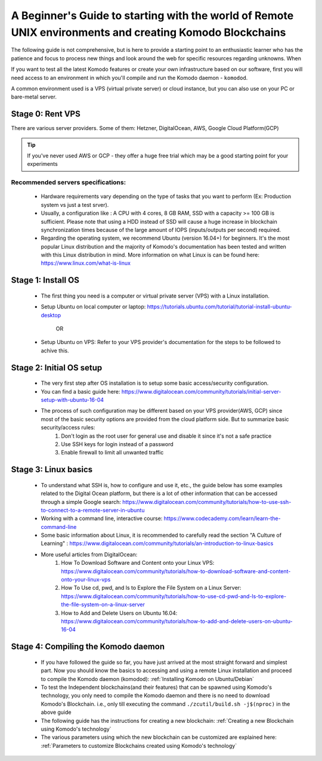 *********************************************************************************************************
A Beginner's Guide to starting with the world of Remote UNIX environments and creating Komodo Blockchains
*********************************************************************************************************

The following guide is not comprehensive, but is here to provide a starting point to an enthusiastic learner who has the patience and focus to process new things and look around the web for specific resources regarding unknowns. When 

If you want to test all the latest Komodo features or create your own infrastructure based on our software, first you will need access to an environment in which you'll compile and run the Komodo daemon - ``komodod``.

A common environment used is a VPS (virtual private server) or cloud instance, but you can also use on your PC or bare-metal server.

Stage 0: Rent VPS
=================

There are various server providers. Some of them: Hetzner, DigitalOcean, AWS, Google Cloud Platform(GCP)

.. tip::
	
	If you've never used AWS or GCP - they offer a huge free trial which may be a good starting point for your experiments

Recommended servers specifications:
-----------------------------------

	* Hardware requirements vary depending on the type of tasks that you want to perform (Ex: Production system vs just a test srver). 
	* Usually, a configuration like : A CPU with 4 cores, 8 GB RAM, SSD with a capacity >= 100 GB is sufficient. Please note that using a HDD instead of SSD will cause a huge increase in blockchain synchronization times because of the large amount of IOPS (inputs/outputs per second) required.
	* Regarding the operating system, we recommend Ubuntu (version 16.04+) for beginners. It's the most popular Linux distribution and the majority of Komodo's documentation has been tested and written with this Linux distribution in mind. More information on what Linux is can be found here: https://www.linux.com/what-is-linux

Stage 1: Install OS
===================

	* The first thing you need is a computer or virtual private server (VPS) with a Linux installation.
	* Setup Ubuntu on local computer or laptop: https://tutorials.ubuntu.com/tutorial/tutorial-install-ubuntu-desktop

		OR

	* Setup Ubuntu on VPS: Refer to your VPS provider's documentation for the steps to be followed to achive this. 

Stage 2: Initial OS setup
=========================

	* The very first step after OS installation is to setup some basic access/security configuration. 
	* You can find a basic guide here: https://www.digitalocean.com/community/tutorials/initial-server-setup-with-ubuntu-16-04
	* The process of such configuration may be different based on your VPS provider(AWS, GCP) since most of the basic security options are provided from the cloud platform side. But to summarize basic security/access rules:
		1) Don't login as the root user for general use and disable it since it's not a safe practice
		2) Use SSH keys for login instead of a password
		3) Enable firewall to limit all unwanted traffic   

Stage 3: Linux basics
=====================

	* To understand what SSH is, how to configure and use it, etc., the guide below has some examples related to the Digital Ocean platform, but there is a lot of other information that can be accessed through a simple Google search: https://www.digitalocean.com/community/tutorials/how-to-use-ssh-to-connect-to-a-remote-server-in-ubuntu
	* Working with a command line, interactive course: https://www.codecademy.com/learn/learn-the-command-line
	* Some basic information about Linux, it is recommended to carefully read  the section "A Culture of Learning" : https://www.digitalocean.com/community/tutorials/an-introduction-to-linux-basics
	* More useful articles from DigitalOcean:
		1) How To Download Software and Content onto your Linux VPS: https://www.digitalocean.com/community/tutorials/how-to-download-software-and-content-onto-your-linux-vps
		2) How To Use cd, pwd, and ls to Explore the File System on a Linux Server: https://www.digitalocean.com/community/tutorials/how-to-use-cd-pwd-and-ls-to-explore-the-file-system-on-a-linux-server
		3) How to Add and Delete Users on Ubuntu 16.04: https://www.digitalocean.com/community/tutorials/how-to-add-and-delete-users-on-ubuntu-16-04
    
Stage 4: Compiling the Komodo daemon
====================================

	* If you have followed the guide so far, you have just arrived at the most straight forward and simplest part. Now you should know the basics to accessing and using a remote Linux installation and proceed to compile the Komodo daemon (komodod): :ref:`Installing Komodo on Ubuntu/Debian`
	* To test the Independent blockchains(and their features) that can be spawned using Komodo's technology, you only need to compile the Komodo daemon and there is no need to download Komodo's Blockchain. i.e., only till executing the command ``./zcutil/build.sh -j$(nproc)`` in the above guide
	* The following guide has the instructions for creating a new blockchain: :ref:`Creating a new Blockchain using Komodo's technology`  
	* The various parameters using which the new blockchain can be customized are explained here: :ref:`Parameters to customize Blockchains created using Komodo's technology`

